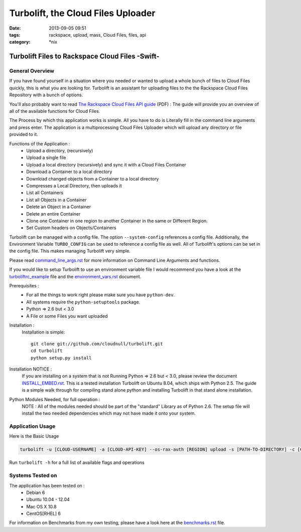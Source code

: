 Turbolift, the Cloud Files Uploader
###################################
:date: 2013-09-05 09:51
:tags: rackspace, upload, mass, Cloud Files, files, api
:category: \*nix

Turbolift Files to Rackspace Cloud Files -Swift-
================================================

General Overview
----------------

If you have found yourself in a situation where you needed or wanted to upload a whole bunch of files to Cloud Files
quickly, this is what you are looking for. Turbolift is an assistant for uploading files to the the Rackspace Cloud
Files Repository with a bunch of options.

You'll also probably want to read `The Rackspace Cloud Files API guide`__ (PDF) :
The guide will provide you an overview of all of the available functions for Cloud Files.

__ http://docs.rackspace.com/files/api/v1/cf-devguide/cf-devguide-latest.pdf

The Process by which this application works is simple. All you have to do is Literally fill in the command line
arguments and press enter. The application is a multiprocessing Cloud Files Uploader which will upload any directory
or file provided to it.

Functions of the Application :
  * Upload a directory, (recursively)
  * Upload a single file
  * Upload a local directory (recursively) and sync it with a Cloud Files Container
  * Download a Container to a local directory
  * Download changed objects from a Container to a local directory 
  * Compresses a Local Directory, then uploads it
  * List all Containers
  * List all Objects in a Container
  * Delete an Object in a Container
  * Delete an entire Container
  * Clone one Container in one region to another Container in the same or Different Region.
  * Set Custom headers on Objects/Containers


Turbolift can be managed with a config file. The option ``--system-config`` references a config file.
Additionally, the Environment Variable ``TURBO_CONFIG`` can be used to reference a config file as well.
All of Turbolift's options can be set in the config file. This makes managing Turbolift very simple.

Please read `command_line_args.rst`_ for more information on Command Line Arguments and functions.


If you would like to setup Turbolift to use an environment variable file I would recommend you have a look at the `turboliftrc_example`_ file and the `environment_vars.rst`_ document.


Prerequisites :
  * For all the things to work right please make sure you have ``python-dev``.
  * All systems require the ``python-setuptools`` package.
  * Python => 2.6 but < 3.0
  * A File or some Files you want uploaded

Installation :
  Installation is simple::

    git clone git://github.com/cloudnull/turbolift.git
    cd turbolift
    python setup.py install

Installation NOTICE :
  If you are installing on a system that is not Running Python => 2.6 but < 3.0, please review the document `INSTALL_EMBED.rst`_. This is a tested installation Turbolift on Ubuntu 8.04, which ships with Python 2.5. The guide is a simple walk through for compiling stand alone python and installing Turbolift in that stand alone installation. 

Python Modules Needed, for full operation :
  NOTE : All of the modules needed should be part of the "standard" Library as of Python 2.6.  The setup file will
  install the two needed dependencies which may not have made it onto your system.


Application Usage
-----------------

Here is the Basic Usage


.. code-block:: bash

    turbolift -u [CLOUD-USERNAME] -a [CLOUD-API-KEY] --os-rax-auth [REGION] upload -s [PATH-TO-DIRECTORY] -c [CONTAINER-NAME]


Run ``turbolift -h`` for a full list of available flags and operations


Systems Tested on
-----------------

The application has been tested on :
  * Debian 6
  * Ubuntu 10.04 - 12.04 
  * Mac OS X 10.8
  * CentOS[RHEL] 6


For information on Benchmarks from my own testing, please have a look here at the `benchmarks.rst`_ file.


.. _INSTALL_EMBED.rst: docs/INSTALL_EMBED.rst
.. _command_line_args.rst: docs/2-command_line_args.rst
.. _environment_vars.rst: docs/3-environment_vars.rst
.. _benchmarks.rst: docs/4-benchmarks.rst
.. _turboliftrc_example: turboliftrc_example